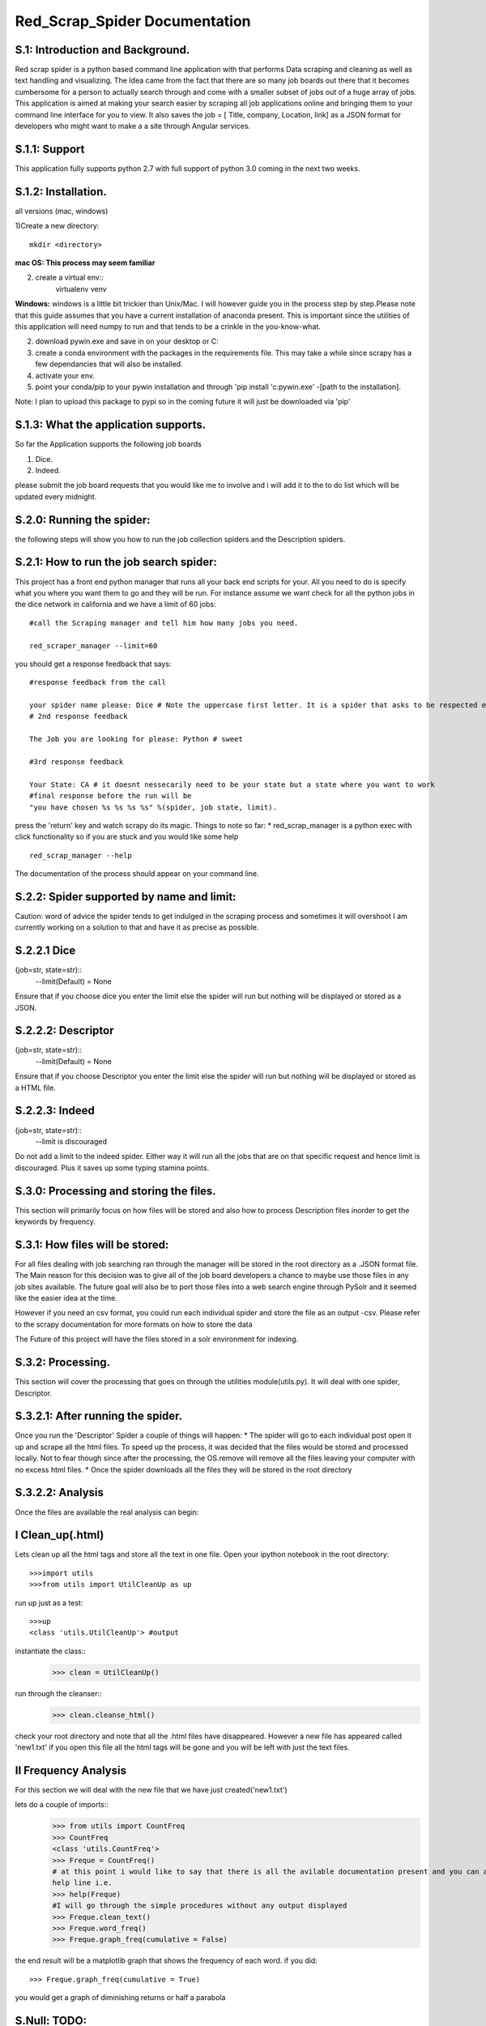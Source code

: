 Red_Scrap_Spider Documentation
==============================
S.1: Introduction and Background.
---------------------------------

Red scrap spider is a python based command line application with that performs Data scraping and cleaning as well as text handling and visualizing.
The Idea came from the fact that there are so many job boards out there that it becomes cumbersome for a person to actually search through
and come with a smaller subset of jobs out of a huge array of jobs. This application is aimed at making your search easier by scraping all
job applications online and bringing them to  your command line interface for you to view. It also saves the job = [ Title, company, Location,
link] as a JSON format for developers who might want to make a a site through Angular services.

S.1.1: Support
--------------
This application fully supports python 2.7 with full support of python 3.0 coming in the next two weeks.

S.1.2: Installation.
-------------------
all versions (mac, windows)

1)Create a new directory::

            mkdir <directory>
            
**mac OS: This process may seem familiar**

2) create a virtual env::
      virtualenv venv
      
**Windows:** windows is a little bit trickier than Unix/Mac. I will however guide you in the process step by step.Please note that this guide assumes that you have a current installation of anaconda present. This is important since the utilities of this application will need numpy to run and that tends to be a crinkle in the you-know-what.

2) download pywin.exe and save in on your desktop or C:\
3) create a conda environment with the packages in the requirements file. This may take a while since scrapy has a few dependancies that will also be installed.
4) activate your env.
5) point your conda/pip to your pywin installation and through 'pip install 'c:\pywin.exe' -[path to the installation].


Note: I plan to upload this package to pypi so in the coming future it will just be downloaded via 'pip'

S.1.3: What the application supports.
-------------------------------------
So far the Application supports the following job boards

1) Dice.
2) Indeed.

please submit the job board requests that you would like me to involve and i will add it to the to do list which will be updated every midnight.

S.2.0: Running the spider:
--------------------------
the following steps will show you how to run the job collection spiders and the Description spiders.

S.2.1: How to run the job search spider:
----------------------------------------
This project has a  front end python manager that runs all your back end scripts for your. All you need to do is specify what you where you want them to go and they will be run.  For instance assume we want check for all the python jobs in the dice network in california and we have a limit of 60 jobs::

    #call the Scraping manager and tell him how many jobs you need.
    
    red_scraper_manager --limit=60

you should get a response feedback that says::
    
    #response feedback from the call
    
    your spider name please: Dice # Note the uppercase first letter. It is a spider that asks to be respected else it wont run..          really it wont (try it if you dont believe me.)
    # 2nd response feedback
    
    The Job you are looking for please: Python # sweet
    
    #3rd response feedback
    
    Your State: CA # it doesnt nessecarily need to be your state but a state where you want to work
    #final response before the run will be
    "you have chosen %s %s %s %s" %(spider, job state, limit).

press the 'return' key and watch scrapy do its magic.
Things to note so far:
* red_scrap_manager is a python exec with click functionality so if you are stuck and you would like 
some help ::
    red_scrap_manager --help
    
The documentation of the process should appear on your command line.

S.2.2: Spider supported by name and limit:
------------------------------------------

Caution: word of advice the spider tends to get indulged in the scraping process and sometimes it will overshoot
I am currently working on a solution to that and have it as precise as possible.

S.2.2.1 Dice 
-------------
(job=str, state=str)::
    --limit(Default) = None

Ensure that if you choose dice you enter the limit else the spider will run but nothing will be displayed or stored
as a JSON.

S.2.2.2: Descriptor 
--------------------
(job=str, state=str)::
    --limit(Default) = None

Ensure that if you choose Descriptor you enter the limit else the spider will run but nothing will be displayed or stored
as a HTML file.

S.2.2.3: Indeed 
---------------
(job=str, state=str)::
    --limit is discouraged
Do not add a limit to the indeed spider. Either way it will run all the jobs that are on that specific request and hence limit 
is discouraged. Plus it saves up some typing stamina points.

S.3.0: Processing and storing the files.
----------------------------------------
This section will primarily focus on how files will be stored and also how to process Description files inorder to get the keywords
by frequency.

S.3.1: How files will be stored:
--------------------------------

For all files dealing with job searching ran through the manager will be stored in the root directory as a .JSON format file. The Main reason for this decision was to give all of the job board developers a chance to maybe use those files in any job sites available. The future goal will also be to port those files into a web search engine through PySolr and it seemed like the easier idea at the time.

However if you need an csv format, you could run each individual spider and store the file as an output -csv.  Please refer to the scrapy documentation for more formats on how to store the data

The Future of this project will have the files  stored in a solr environment for indexing.

S.3.2: Processing.
------------------
This section will cover the processing that goes on through the utilities module(utils.py). It will deal with one spider, Descriptor.

S.3.2.1: After running the spider.
----------------------------------

Once you run the 'Descriptor' Spider a couple of things will happen:
* The spider will go to each individual post open it up and scrape all the html files. To speed up the process, it was decided that the files would be stored and processed locally. Not to fear though since after the processing, the OS.remove will remove all the files leaving your computer with no excess html files.
* Once the spider downloads all the files they will be stored in the root directory

S.3.2.2: Analysis
-----------------

Once the files are available the real analysis can begin:

I Clean_up(.html)
-----------------
Lets clean up all the html tags and store all the text in one file. Open your ipython notebook in the root directory::

    >>>import utils
    >>>from utils import UtilCleanUp as up

run up just as a test::

    >>>up
    <class 'utils.UtilCleanUp'> #output
    
instantiate the class::
    >>> clean = UtilCleanUp()

run through the cleanser::
    >>> clean.cleanse_html()

check your root directory and note that all the .html files have disappeared. However a new file has appeared
called 'new1.txt' if you open this file all the html tags will be gone and you will be left with just the text
files.

II Frequency Analysis
----------------------
For this section we will deal with the new file that we have just created('new1.txt')

lets do a couple of imports::
    >>> from utils import CountFreq
    >>> CountFreq
    <class 'utils.CountFreq'>
    >>> Freque = CountFreq()
    # at this point i would like to say that there is all the avilable documentation present and you can access the 
    help line i.e.
    >>> help(Freque)
    #I will go through the simple procedures without any output displayed
    >>> Freque.clean_text()
    >>> Freque.word_freq()
    >>> Freque.graph_freq(cumulative = False)

the end result will be a matplotlib graph that shows the frequency of each word.
if you did::
    >>> Freque.graph_freq(cumulative = True)
    
you would get a graph of diminishing returns or half a parabola

S.Null: TODO:
------------

* Add income vs cost of living analysis for each choice
* Add to Solr
* Create a miniature search engine.
* Increase more tools in the Util section(bigrams, n-grams)

If you want to contribute or have a suggestion that you would like for me to implement, please feel free to message me on here or my email: righteousprophet33@gmail.com

S.Vote: Of Thanks.
------------------
* stack overflow!!!



Cheers and enjoy


    



